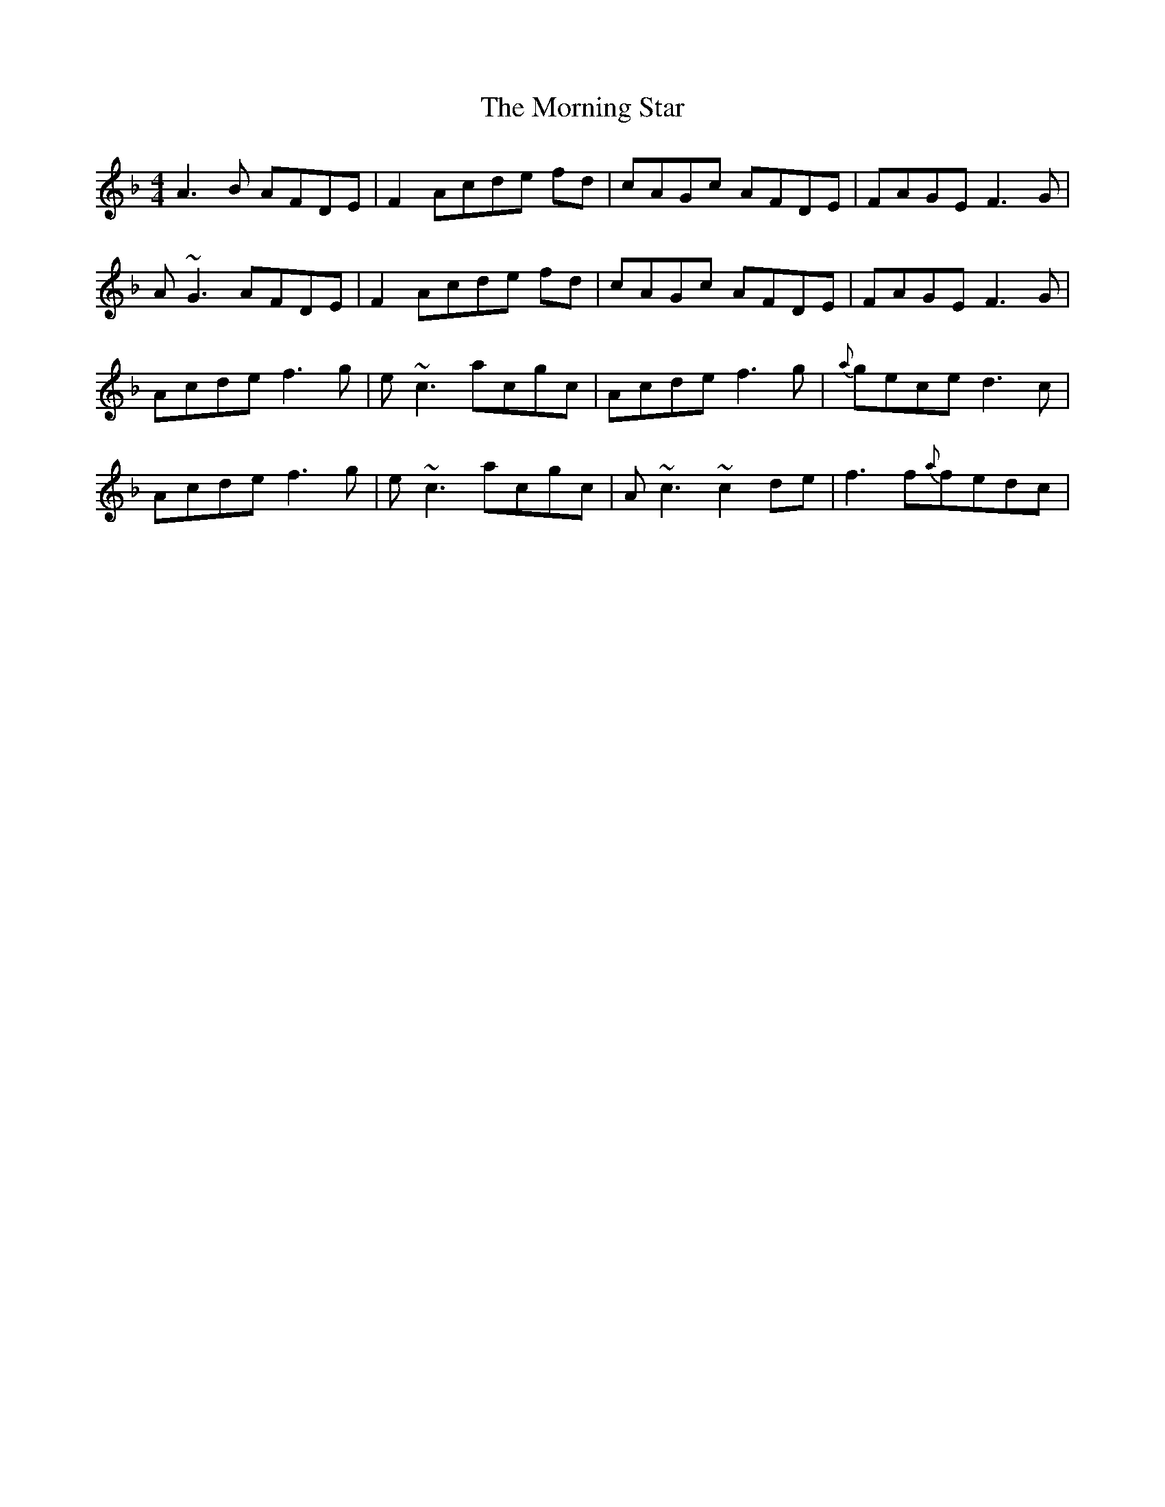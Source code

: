 X: 27742
T: Morning Star, The
R: reel
M: 4/4
K: Fmajor
A3B AFDE|F2Acde fd|cAGc AFDE|FAGEF3 G|
A~G3 AFDE|F2Acde fd|cAGc AFDE|FAGEF3 G|
Acde f3g|e~c3acgc|Acde f3g|{a}geced3c|
Acde f3g|e~c3acgc|A~c3 ~c2de|f3f{a}fedc|

